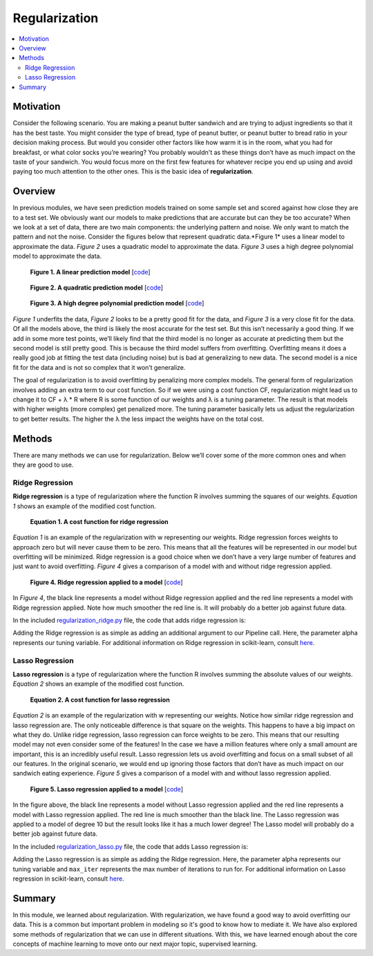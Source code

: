 ##############
Regularization
##############

.. contents::
  :local:
  :depth: 3


**********
Motivation
**********
Consider the following scenario. You are making a peanut butter sandwich and
are trying to adjust ingredients so that it has the best taste. You might
consider the type of bread, type of peanut butter, or peanut butter to bread
ratio in your decision making process. But would you consider other factors
like how warm it is in the room, what you had for breakfast, or what color
socks you’re wearing? You probably wouldn't as these things don’t have as much
impact on the taste of your sandwich. You would focus more on the first few
features for whatever recipe you end up using and avoid paying too much
attention to the other ones. This is the basic idea of **regularization**.


********
Overview
********
In previous modules, we have seen prediction models trained on some sample set
and scored against how close they are to a test set. We obviously want our
models to make predictions that are accurate but can they be too accurate?
When we look at a set of data, there are two main components: the underlying
pattern and noise. We only want to match the pattern and not the noise.
Consider the figures below that represent quadratic data.*Figure 1* uses a
linear model to approximate the data. *Figure 2* uses a quadratic model to
approximate the data. *Figure 3* uses a high degree polynomial model to
approximate the data.

.. figure:: _img/Regularization_Linear.png

   **Figure 1. A linear prediction model** [`code`__]

   .. __: https://github.com/machinelearningmindset/machine-learning-course/blob/master/code/overview/regularization/regularization_linear.py

.. figure:: _img/Regularization_Quadratic.png

   **Figure 2. A quadratic prediction model** [`code`__]

   .. __: https://github.com/machinelearningmindset/machine-learning-course/blob/master/code/overview/regularization/regularization_quadratic.py

.. figure:: _img/Regularization_Polynomial.png

   **Figure 3. A high degree polynomial prediction model** [`code`__]

   .. __: https://github.com/machinelearningmindset/machine-learning-course/blob/master/code/overview/regularization/regularization_polynomial.py

*Figure 1* underfits the data, *Figure 2* looks to be a pretty good fit for
the data, and *Figure 3* is a very close fit for the data. Of all the models
above, the third is likely the most accurate for the test set. But this isn’t
necessarily a good thing. If we add in some more test points, we’ll likely
find that the third model is no longer as accurate at predicting them but the
second model is still pretty good. This is because the third model suffers
from overfitting. Overfitting means it does a really good job at fitting the
test data (including noise) but is bad at generalizing to new data. The second
model is a nice fit for the data and is not so complex that it won’t
generalize.

The goal of regularization is to avoid overfitting by penalizing more complex
models. The general form of regularization involves adding an extra term to
our cost function. So if we were using a cost function CF, regularization
might lead us to change it to CF + λ * R where R is some function of our
weights and λ is a tuning parameter. The result is that models with higher
weights (more complex) get penalized more. The tuning parameter basically lets
us adjust the regularization to get better results. The higher the λ the less
impact the weights have on the total cost.


*******
Methods
*******
There are many methods we can use for regularization. Below we’ll cover some
of the more common ones and when they are good to use.

Ridge Regression
================
**Ridge regression** is a type of regularization where the function R involves
summing the squares of our weights. *Equation 1* shows an example of the
modified cost function.

.. figure:: _img/latex-ridge-eq.gif

   **Equation 1. A cost function for ridge regression**

*Equation 1* is an example of the regularization with w representing our
weights. Ridge regression forces weights to approach zero but will never cause
them to be zero. This means that all the features will be represented in our
model but overfitting will be minimized. Ridge regression is a good choice
when we don’t have a very large number of features and just want to avoid
overfitting. *Figure 4* gives a comparison of a model with and without ridge
regression applied.

.. figure:: _img/Regularization_Ridge.png

   **Figure 4. Ridge regression applied to a model** [`code`__]

   .. __: https://github.com/machinelearningmindset/machine-learning-course/blob/master/code/overview/regularization/regularization_ridge.py

In *Figure 4*, the black line represents a model without Ridge regression
applied and the red line represents a model with Ridge regression applied.
Note how much smoother the red line is. It will probably do a better job
against future data.

In the included regularization_ridge.py_ file, the code that adds ridge
regression is:

.. _regularization_ridge.py: https://github.com/machinelearningmindset/machine-learning-course/blob/master/code/overview/regularization/regularization_ridge.py

.. code-block:: python
    regModel = Pipeline([('poly', PolynomialFeatures(degree=6)), ('ridge', Ridge(alpha=5.0))])

Adding the Ridge regression is as simple as adding an additional argument to
our Pipeline call. Here, the parameter alpha represents our tuning variable.
For additional information on Ridge regression in scikit-learn, consult
`here`__.

.. __: https://scikit-learn.org/stable/modules/generated/sklearn.linear_model.Ridge.html

Lasso Regression
================

**Lasso regression** is a type of regularization where the function R involves
summing the absolute values of our weights. *Equation 2* shows an example of
the modified cost function.

.. figure:: _img/latex-lasso-eq.gif

   **Equation 2. A cost function for lasso regression**

*Equation 2* is an example of the regularization with w representing our
weights. Notice how similar ridge regression and lasso regression are. The
only noticeable difference is that square on the weights. This happens to have
a big impact on what they do. Unlike ridge regression, lasso regression can
force weights to be zero. This means that our resulting model may not even
consider some of the features! In the case we have a million features where
only a small amount are important, this is an incredibly useful result. Lasso
regression lets us avoid overfitting and focus on a small subset of all our
features. In the original scenario, we would end up ignoring those factors
that don’t have as much impact on our sandwich eating experience. *Figure 5*
gives a comparison of a model with and without lasso regression applied.

.. figure:: _img/Regularization_Lasso.png

   **Figure 5. Lasso regression applied to a model** [`code`__]

   .. __: https://github.com/machinelearningmindset/machine-learning-course/blob/master/code/overview/regularization/regularization_lasso.py

In the figure above, the black line represents a model without Lasso
regression applied and the red line represents a model with Lasso regression
applied. The red line is much smoother than the black line. The Lasso
regression was applied to a model of degree 10 but the result looks like it
has a much lower degree! The Lasso model will probably do a better job against
future data.

In the included regularization_lasso.py_ file, the code that adds Lasso
regression is:

.. _regularization_lasso.py: https://github.com/machinelearningmindset/machine-learning-course/blob/master/code/overview/regularization/regularization_lasso.py

.. code-block:: python
  regModel = Pipeline([('poly', PolynomialFeatures(degree=6)), \
  ('lasso', Lasso(alpha=0.1, max_iter=100000))])

Adding the Lasso regression is as simple as adding the Ridge regression. Here,
the parameter alpha represents our tuning variable and ``max_iter`` represents
the max number of iterations to run for. For additional information on Lasso
regression in scikit-learn, consult `here`__.

.. __: https://scikit-learn.org/stable/modules/generated/sklearn.linear_model.Lasso.html

*******
Summary
*******
In this module, we learned about regularization. With regularization, we have
found a good way to avoid overfitting our data. This is a common but important
problem in modeling so it's good to know how to mediate it. We have also
explored some methods of regularization that we can use in different
situations. With this, we have learned enough about the core concepts of
machine learning to move onto our next major topic, supervised learning.
